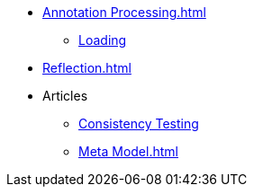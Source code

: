 * xref:Annotation Processing.adoc[]
** xref:AptLoading.adoc[Loading]
* xref:Reflection.adoc[]
* Articles
** xref:ConsistencyTest.adoc[Consistency Testing]
** xref:Meta Model.adoc[]
